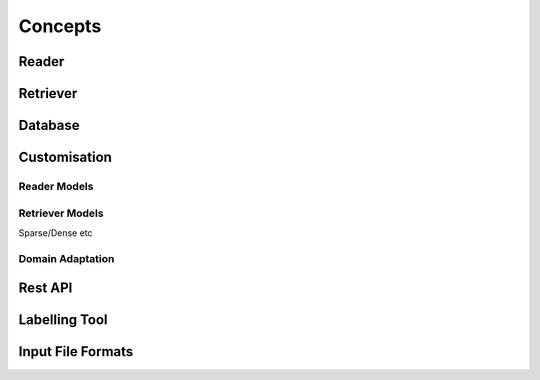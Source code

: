 Concepts
========

Reader
------

Retriever
---------

Database
--------

Customisation
-------------

Reader Models
~~~~~~~~~~~~~~~~~~~~~~~

Retriever Models
~~~~~~~~~~~~~~~~~~~~~~~~~~

Sparse/Dense etc

Domain Adaptation
~~~~~~~~~~~~~~~~~

Rest API
--------

Labelling Tool
--------------

Input File Formats
------------------



